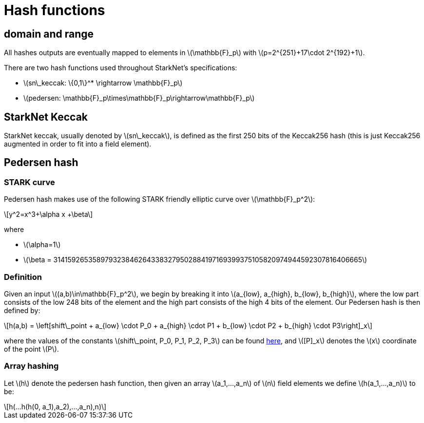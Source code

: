 [id="hash_functions"]
= Hash functions
:stem: latexmath

[id="domain_and_range"]
== domain and range

All hashes outputs are eventually mapped to elements in stem:[$\mathbb{F}_p$] with stem:[$p=2^{251}+17\cdot 2^{192}+1$].

There are two hash functions used throughout StarkNet's specifications:

* stem:[$sn\_keccak: \{0,1\}^* \rightarrow \mathbb{F}_p$]
* stem:[$pedersen: \mathbb{F}_p\times\mathbb{F}_p\rightarrow\mathbb{F}_p$]

[id="starknet_keccak"]
== StarkNet Keccak

StarkNet keccak, usually denoted by stem:[$sn\_keccak$], is defined as the first 250 bits of the Keccak256 hash (this is just Keccak256 augmented
in order to fit into a field element).

[id="pedersen_hash"]
== Pedersen hash

[id="stark_curve"]
=== STARK curve

Pedersen hash makes use of the following STARK friendly elliptic curve over stem:[$\mathbb{F}_p^2$]:

[stem]
++++
y^2=x^3+\alpha x +\beta
++++

where

* stem:[$\alpha=1$]
* stem:[$\beta = 3141592653589793238462643383279502884197169399375105820974944592307816406665$]

[id="definition"]
=== Definition

Given an input stem:[$(a,b)\in\mathbb{F}_p^2$], we begin by breaking it into stem:[$a_{low}, a_{high}, b_{low}, b_{high}$],
where the low part consists of the low 248 bits of the element and the high part consists of the high 4 bits of the element. Our Pedersen hash is then defined by:

[stem]
++++
h(a,b) = \left[shift\_point + a_{low} \cdot P_0 + a_{high} \cdot P1 + b_{low} \cdot P2  + b_{high} \cdot P3\right]_x
++++

where the values of the constants stem:[$shift\_point, P_0, P_1, P_2, P_3$] can be found https://github.com/starkware-libs/cairo-lang/blob/master/src/starkware/crypto/starkware/crypto/signature/fast_pedersen_hash.py[here], and stem:[$[P\]_x$] denotes the stem:[$x$] coordinate of the point stem:[$P$].

[id="array_hashing"]
=== Array hashing

Let stem:[$h$] denote the pedersen hash function, then given an array stem:[$a_1,...,a_n$] of stem:[$n$] field elements
we define stem:[$h(a_1,...,a_n)$] to be:

[stem]
++++
h(...h(h(0, a_1),a_2),...,a_n),n)
++++
